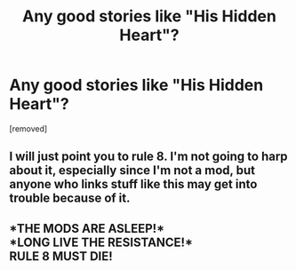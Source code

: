 #+TITLE: Any good stories like "His Hidden Heart"?

* Any good stories like "His Hidden Heart"?
:PROPERTIES:
:Author: PokeMaster420
:Score: 3
:DateUnix: 1556493022.0
:DateShort: 2019-Apr-29
:END:
[removed]


** I will just point you to rule 8. I'm not going to harp about it, especially since I'm not a mod, but anyone who links stuff like this may get into trouble because of it.
:PROPERTIES:
:Author: Kazeto
:Score: 1
:DateUnix: 1556505972.0
:DateShort: 2019-Apr-29
:END:


** *THE MODS ARE ASLEEP!*\\
*LONG LIVE THE RESISTANCE!*\\
*RULE 8 MUST DIE!*
:PROPERTIES:
:Score: 1
:DateUnix: 1556526004.0
:DateShort: 2019-Apr-29
:END:
